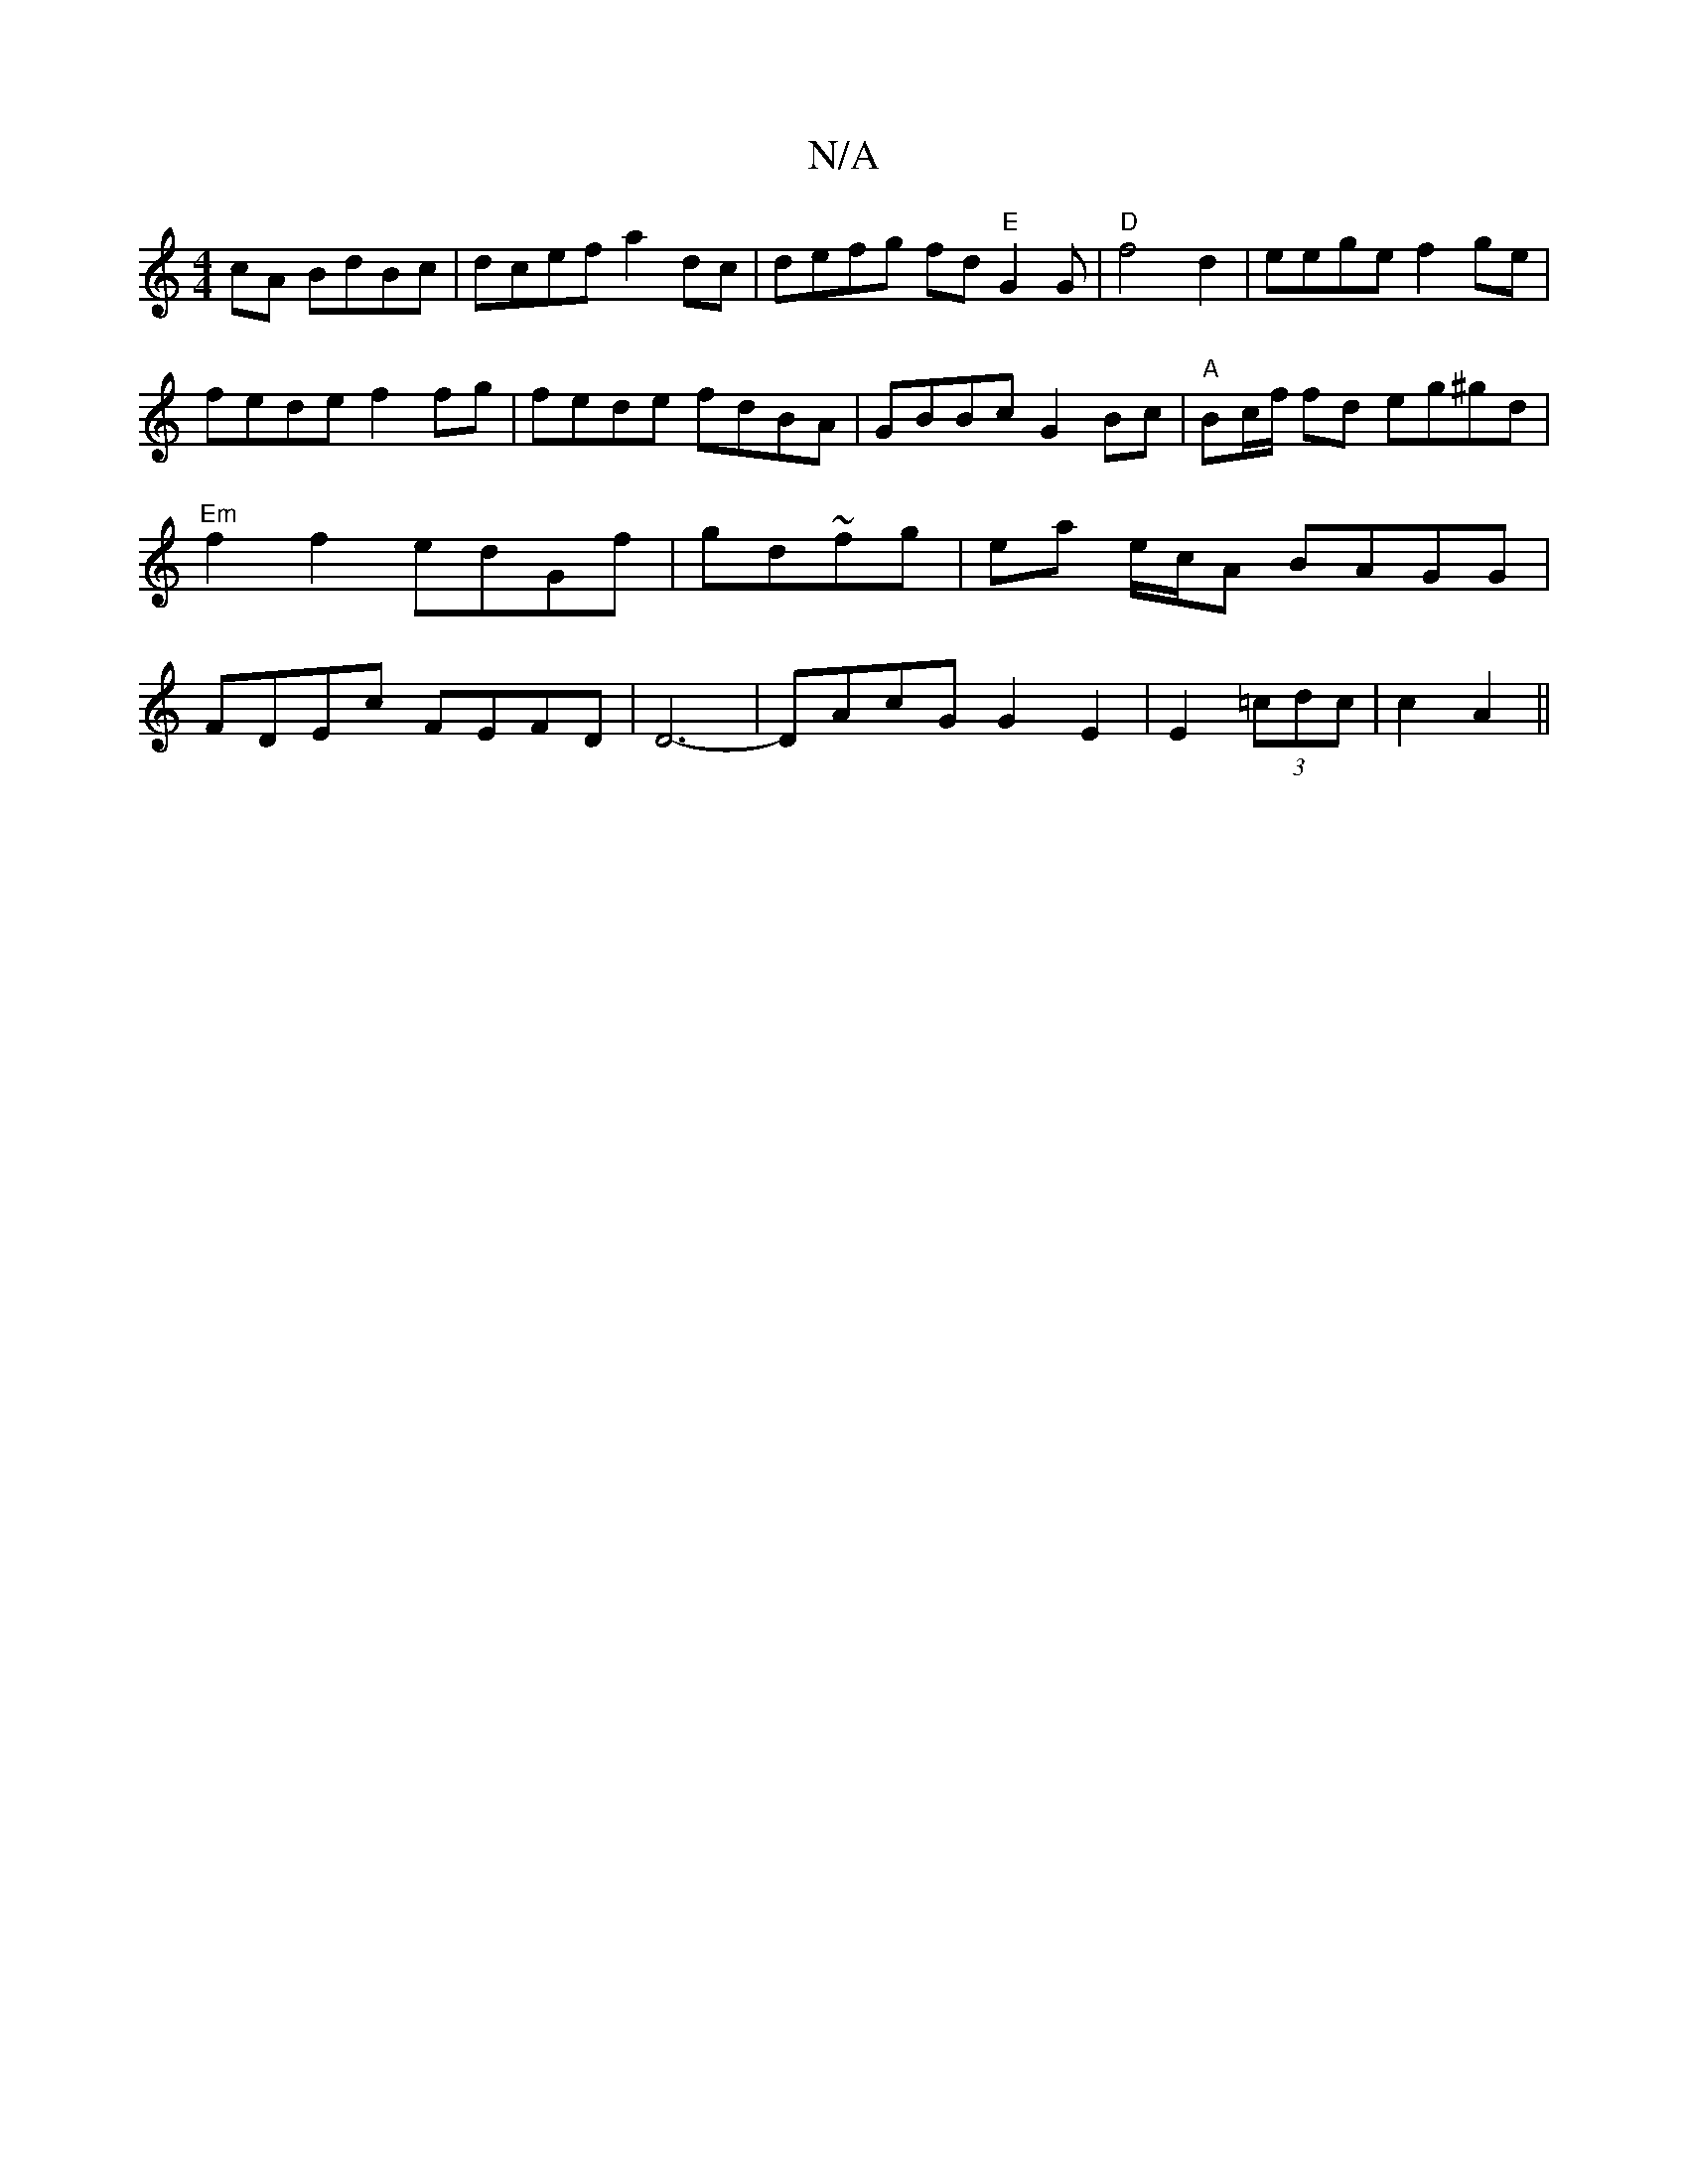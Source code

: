X:1
T:N/A
M:4/4
R:N/A
K:Cmajor
cA BdBc|dcef a2dc|defg fd"E"G2G|"D"f4d2|eege f2ge|fede f2fg|fede fdBA|GBBc G2Bc|"A" Bc/f/ fd eg^gd|"Em"f2f2 edGf|gd~fg | ea e/c/A BAGG | FDEc FEFD|D6- | DAcG G2 E2|E2 (3=cdc|c2 A2 ||

fag f2g|fa~f2 fA
